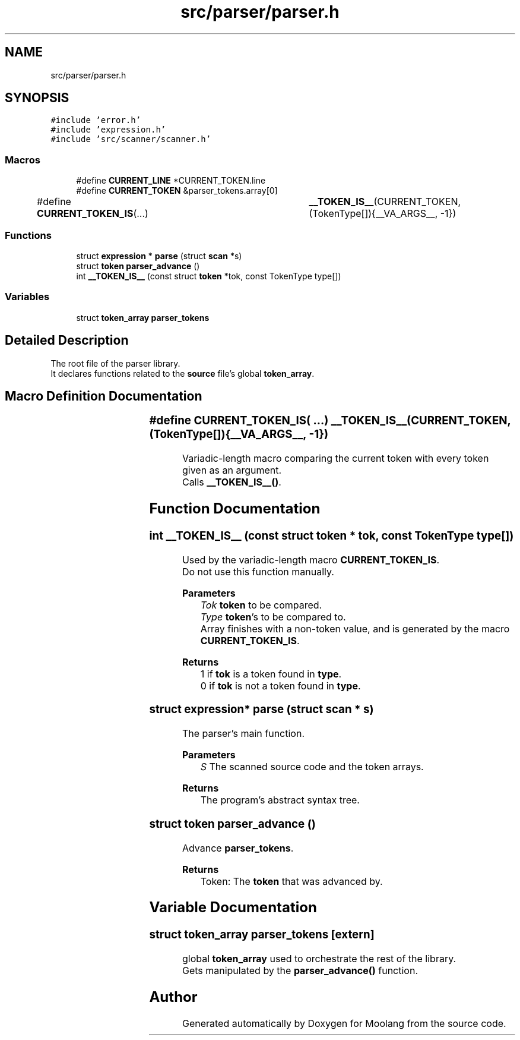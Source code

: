 .TH "src/parser/parser.h" 3 "Sun Jul 3 2022" "Version 1.0" "Moolang" \" -*- nroff -*-
.ad l
.nh
.SH NAME
src/parser/parser.h
.SH SYNOPSIS
.br
.PP
\fC#include 'error\&.h'\fP
.br
\fC#include 'expression\&.h'\fP
.br
\fC#include 'src/scanner/scanner\&.h'\fP
.br

.SS "Macros"

.in +1c
.ti -1c
.RI "#define \fBCURRENT_LINE\fP   *CURRENT_TOKEN\&.line"
.br
.ti -1c
.RI "#define \fBCURRENT_TOKEN\fP   &parser_tokens\&.array[0]"
.br
.ti -1c
.RI "#define \fBCURRENT_TOKEN_IS\fP(\&.\&.\&.)   	\fB__TOKEN_IS__\fP(CURRENT_TOKEN, (TokenType[]){__VA_ARGS__, \-1})"
.br
.in -1c
.SS "Functions"

.in +1c
.ti -1c
.RI "struct \fBexpression\fP * \fBparse\fP (struct \fBscan\fP *s)"
.br
.ti -1c
.RI "struct \fBtoken\fP \fBparser_advance\fP ()"
.br
.ti -1c
.RI "int \fB__TOKEN_IS__\fP (const struct \fBtoken\fP *tok, const TokenType type[])"
.br
.in -1c
.SS "Variables"

.in +1c
.ti -1c
.RI "struct \fBtoken_array\fP \fBparser_tokens\fP"
.br
.in -1c
.SH "Detailed Description"
.PP 
The root file of the parser library\&.
.br
 It declares functions related to the \fBsource\fP file's global \fBtoken_array\fP\&. 
.SH "Macro Definition Documentation"
.PP 
.SS "#define CURRENT_TOKEN_IS( \&.\&.\&.)   	\fB__TOKEN_IS__\fP(CURRENT_TOKEN, (TokenType[]){__VA_ARGS__, \-1})"
Variadic-length macro comparing the current token with every token given as an argument\&.
.br
 Calls \fB__TOKEN_IS__()\fP\&. 
.SH "Function Documentation"
.PP 
.SS "int __TOKEN_IS__ (const struct \fBtoken\fP * tok, const TokenType type[])"
Used by the variadic-length macro \fBCURRENT_TOKEN_IS\fP\&.
.br
 Do not use this function manually\&.
.PP
\fBParameters\fP
.RS 4
\fITok\fP \fBtoken\fP to be compared\&. 
.br
\fIType\fP \fBtoken\fP's to be compared to\&.
.br
 Array finishes with a non-token value, and is generated by the macro \fBCURRENT_TOKEN_IS\fP\&.
.RE
.PP
\fBReturns\fP
.RS 4
1 if \fBtok\fP is a token found in \fBtype\fP\&.
.br
 0 if \fBtok\fP is not a token found in \fBtype\fP\&. 
.RE
.PP

.SS "struct \fBexpression\fP* parse (struct \fBscan\fP * s)"
The parser's main function\&. 
.PP
\fBParameters\fP
.RS 4
\fIS\fP The scanned source code and the token arrays\&. 
.RE
.PP
\fBReturns\fP
.RS 4
The program's abstract syntax tree\&. 
.RE
.PP

.SS "struct \fBtoken\fP parser_advance ()"
Advance \fBparser_tokens\fP\&. 
.PP
\fBReturns\fP
.RS 4
Token: The \fBtoken\fP that was advanced by\&. 
.RE
.PP

.SH "Variable Documentation"
.PP 
.SS "struct \fBtoken_array\fP parser_tokens\fC [extern]\fP"
global \fBtoken_array\fP used to orchestrate the rest of the library\&.
.br
 Gets manipulated by the \fBparser_advance()\fP function\&. 
.SH "Author"
.PP 
Generated automatically by Doxygen for Moolang from the source code\&.
